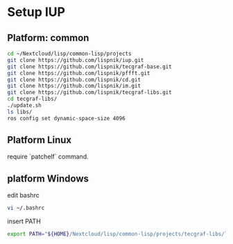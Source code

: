 

* Setup IUP
** Platform: common

#+BEGIN_SRC bash
  cd ~/Nextcloud/lisp/common-lisp/projects
  git clone https://github.com/lispnik/iup.git
  git clone https://github.com/lispnik/tecgraf-base.git
  git clone https://github.com/lispnik/pffft.git
  git clone https://github.com/lispnik/cd.git
  git clone https://github.com/lispnik/im.git
  git clone https://github.com/lispnik/tecgraf-libs.git
  cd tecgraf-libs/
  ./update.sh
  ls libs/
  ros config set dynamic-space-size 4096
#+END_SRC

** Platform Linux

require `patchelf`  command.

** platform Windows

edit bashrc

#+BEGIN_SRC bash
  vi ~/.bashrc
#+END_SRC

insert PATH

#+BEGIN_SRC bash
  export PATH="${HOME}/Nextcloud/lisp/common-lisp/projects/tecgraf-libs/libs:${PATH}"
#+END_SRC

